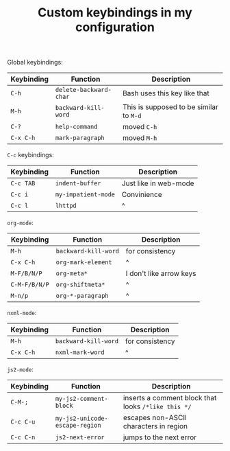 #+TITLE: Custom keybindings in my configuration
Global keybindings:
| Keybinding | Function               | Description                             |
|------------+------------------------+-----------------------------------------|
| =C-h=      | ~delete-backward-char~ | Bash uses this key like that            |
| =M-h=      | ~backward-kill-word~   | This is supposed to be similar to =M-d= |
| =C-?=      | ~help-command~         | moved =C-h=                             |
| =C-x C-h=  | ~mark-paragraph~       | moved =M-h=                             |

=C-c= keybindings:
| Keybinding | Function            | Description           |
|------------+---------------------+-----------------------|
| =C-c TAB=  | ~indent-buffer~     | Just like in web-mode |
| =C-c i=    | ~my-impatient-mode~ | Convinience           |
| =C-c l=    | ~lhttpd~            | ^                     |

~org-mode~:
| Keybinding    | Function             | Description             |
|---------------+----------------------+-------------------------|
| =M-h=         | ~backward-kill-word~ | for consistency         |
| =C-x C-h=     | ~org-mark-element~   | ^                       |
| =M-F/B/N/P=   | ~org-meta*~          | I don't like arrow keys |
| =C-M-F/B/N/P= | ~org-shiftmeta*~     | ^                       |
| =M-n/p=       | ~org-*-paragraph~    | ^                       |

~nxml-mode~:
| Keybinding | Function             | Description     |
|------------+----------------------+-----------------|
| =M-h=      | ~backward-kill-word~ | for consistency |
| =C-x C-h=  | ~nxml-mark-word~     | ^               |

~js2-mode~:
| Keybinding | Function                       | Description                                         |
|------------+--------------------------------+-----------------------------------------------------|
| =C-M-;=    | ~my-js2-comment-block~         | inserts a comment block that looks ~/*like this */~ |
| =C-c C-u=  | ~my-js2-unicode-escape-region~ | escapes non-ASCII characters in region              |
| =C-c C-n=  | ~js2-next-error~               | jumps to the next error                             |

